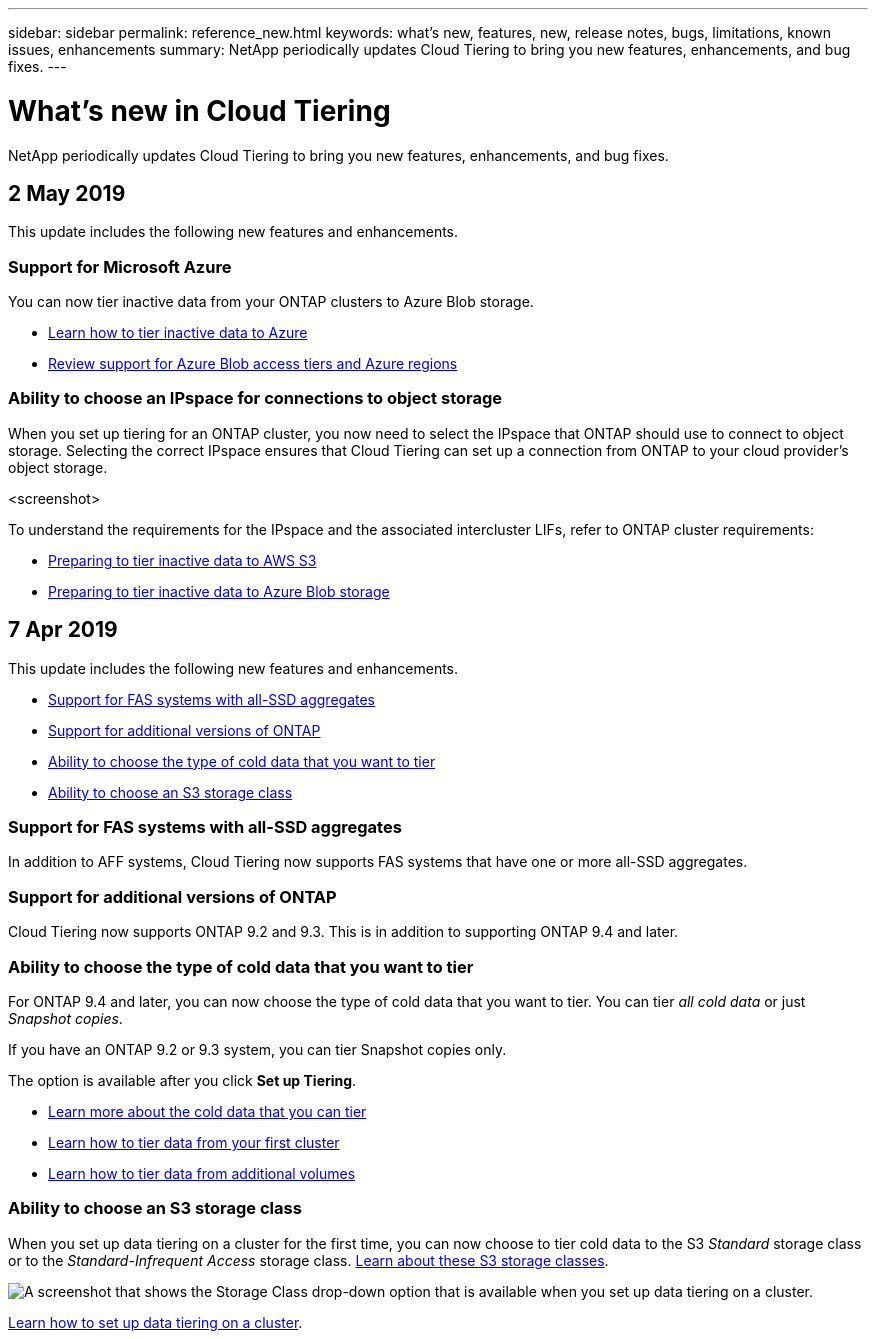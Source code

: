---
sidebar: sidebar
permalink: reference_new.html
keywords: what's new, features, new, release notes, bugs, limitations, known issues, enhancements
summary: NetApp periodically updates Cloud Tiering to bring you new features, enhancements, and bug fixes.
---

= What's new in Cloud Tiering
:hardbreaks:
:nofooter:
:icons: font
:linkattrs:
:imagesdir: ./media/

[.lead]
NetApp periodically updates Cloud Tiering to bring you new features, enhancements, and bug fixes.

== 2 May 2019

This update includes the following new features and enhancements.

=== Support for Microsoft Azure

You can now tier inactive data from your ONTAP clusters to Azure Blob storage.

* link:task_quick_start_azure.html[Learn how to tier inactive data to Azure]
* link:reference_azure_support.html[Review support for Azure Blob access tiers and Azure regions]

=== Ability to choose an IPspace for connections to object storage

When you set up tiering for an ONTAP cluster, you now need to select the IPspace that ONTAP should use to connect to object storage. Selecting the correct IPspace ensures that Cloud Tiering can set up a connection from ONTAP to your cloud provider's object storage.

<screenshot>

To understand the requirements for the IPspace and the associated intercluster LIFs, refer to ONTAP cluster requirements:

* link:task_preparing.html[Preparing to tier inactive data to AWS S3]
* link:task_preparing_azure.html[Preparing to tier inactive data to Azure Blob storage]

== 7 Apr 2019

This update includes the following new features and enhancements.

* <<Support for FAS systems with all-SSD aggregates>>
* <<Support for additional versions of ONTAP>>
* <<Ability to choose the type of cold data that you want to tier>>
* <<Ability to choose an S3 storage class>>

=== Support for FAS systems with all-SSD aggregates

In addition to AFF systems, Cloud Tiering now supports FAS systems that have one or more all-SSD aggregates.

=== Support for additional versions of ONTAP

Cloud Tiering now supports ONTAP 9.2 and 9.3. This is in addition to supporting ONTAP 9.4 and later.

=== Ability to choose the type of cold data that you want to tier

For ONTAP 9.4 and later, you can now choose the type of cold data that you want to tier. You can tier _all cold data_ or just _Snapshot copies_.

If you have an ONTAP 9.2 or 9.3 system, you can tier Snapshot copies only.

The option is available after you click *Set up Tiering*.

* link:concept_architecture.html#cold-data[Learn more about the cold data that you can tier]
* link:task_tiering.html[Learn how to tier data from your first cluster]
* link:task_managing_tiering.html#tiering-data-from-additional-volumes[Learn how to tier data from additional volumes]

=== Ability to choose an S3 storage class

When you set up data tiering on a cluster for the first time, you can now choose to tier cold data to the S3 _Standard_ storage class or to the _Standard-Infrequent Access_ storage class. https://aws.amazon.com/s3/storage-classes/[Learn about these S3 storage classes^].

image:screenshot_storage_class.gif[A screenshot that shows the Storage Class drop-down option that is available when you set up data tiering on a cluster.]

link:task_tiering.html[Learn how to set up data tiering on a cluster].
